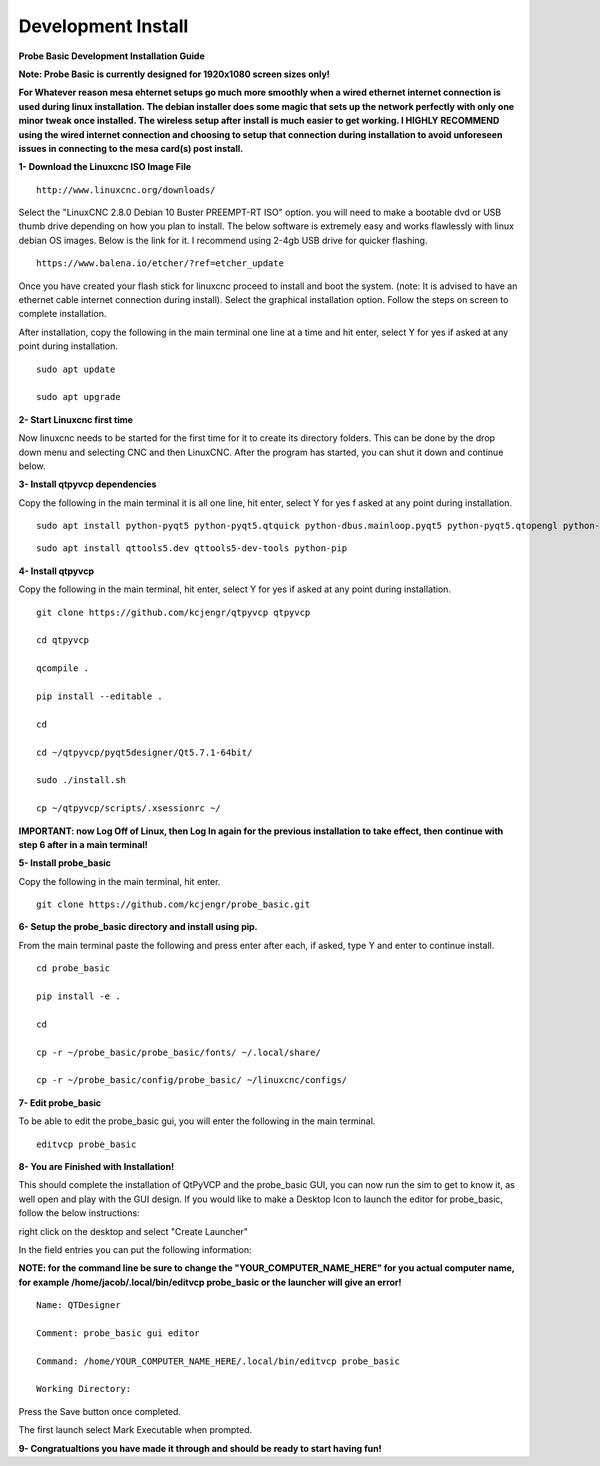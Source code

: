 ===================
Development Install
===================


**Probe Basic Development Installation Guide**


**Note: Probe Basic is currently designed for 1920x1080 screen sizes only!**

**For Whatever reason mesa ehternet setups go much more smoothly when a wired ethernet internet connection is used during linux installation.  The debian installer does some magic that sets up the network perfectly with only one minor tweak once installed.  The wireless setup after install is much easier to get working.  I HIGHLY RECOMMEND using the wired internet connection and choosing to setup that connection during installation to avoid unforeseen issues in connecting to the mesa card(s) post install.**


**1- Download the Linuxcnc ISO Image File**

::

    http://www.linuxcnc.org/downloads/

Select the "LinuxCNC 2.8.0 Debian 10 Buster PREEMPT-RT ISO" option. you will need to make a bootable dvd or USB thumb drive depending on how you plan to install.  The below software is extremely easy and works flawlessly with linux debian OS images. Below is the link for it. I recommend using 2-4gb USB drive for quicker flashing.

::

    https://www.balena.io/etcher/?ref=etcher_update

Once you have created your flash stick for linuxcnc proceed to install and boot the system. (note: It is advised to have an ethernet cable internet connection during install).  Select the graphical installation option. Follow the steps on screen to complete installation.

After installation, copy the following in the main terminal one line at a time and hit enter, select Y for yes if asked at any point during installation.

::

    sudo apt update

    sudo apt upgrade



**2- Start Linuxcnc first time**

Now linuxcnc needs to be started for the first time for it to create its directory folders. This can be done by the drop down menu and selecting CNC and then LinuxCNC. After the program has started, you can shut it down and continue below.


**3- Install qtpyvcp dependencies**

Copy the following in the main terminal it is all one line, hit enter, select Y for yes f asked at any point during installation.

::

    sudo apt install python-pyqt5 python-pyqt5.qtquick python-dbus.mainloop.pyqt5 python-pyqt5.qtopengl python-pyqt5.qsci python-pyqt5.qtmultimedia python-pyqt5.qtwebkit qml-module-qtquick-controls gstreamer1.0-plugins-bad libqt5multimedia5-plugins pyqt5-dev-tools python-dev python-setuptools python-pip git:

::

    sudo apt install qttools5.dev qttools5-dev-tools python-pip


**4- Install qtpyvcp**

Copy the following in the main terminal, hit enter, select Y for yes if asked at any point during installation.

::

    git clone https://github.com/kcjengr/qtpyvcp qtpyvcp

    cd qtpyvcp

    qcompile .

    pip install --editable .

    cd

    cd ~/qtpyvcp/pyqt5designer/Qt5.7.1-64bit/

    sudo ./install.sh

    cp ~/qtpyvcp/scripts/.xsessionrc ~/

**IMPORTANT: now Log Off of Linux, then Log In again for the previous installation to take effect, then continue with step 6 after in a main terminal!**


**5- Install probe_basic**

Copy the following in the main terminal, hit enter.

::

    git clone https://github.com/kcjengr/probe_basic.git


**6- Setup the probe_basic directory and install using pip.**

From the main terminal paste the following and press enter after each, if asked, type Y and enter to continue install.

::

    cd probe_basic

    pip install -e .

    cd

    cp -r ~/probe_basic/probe_basic/fonts/ ~/.local/share/

    cp -r ~/probe_basic/config/probe_basic/ ~/linuxcnc/configs/
    


**7- Edit probe_basic**

To be able to edit the probe_basic gui, you will enter the following in the main terminal.

::

    editvcp probe_basic


**8- You are Finished with Installation!**

This should complete the installation of QtPyVCP and the probe_basic GUI, you can now run the sim to get to know it, as well open and play with the GUI design.  If you would like to make a Desktop Icon to launch the editor for probe_basic,  follow the below instructions:

right click on the desktop and select "Create Launcher"

In the field entries you can put the following information:

**NOTE: for the command line be sure to change the "YOUR_COMPUTER_NAME_HERE" for you actual computer name, for example /home/jacob/.local/bin/editvcp probe_basic or the launcher will give an error!**

::

    Name: QTDesigner

    Comment: probe_basic gui editor

    Command: /home/YOUR_COMPUTER_NAME_HERE/.local/bin/editvcp probe_basic

    Working Directory:

Press the Save button once completed.

The first launch select Mark Executable when prompted.


**9- Congratualtions you have made it through and should be ready to start having fun!**

